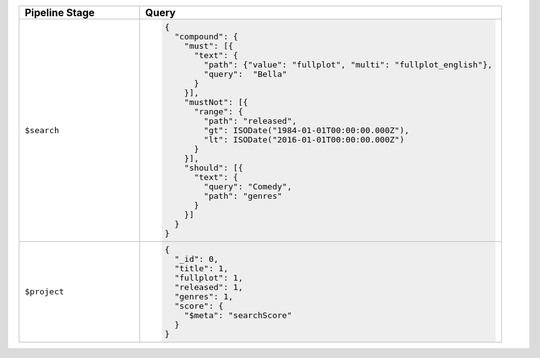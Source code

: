 .. list-table::
   :header-rows: 1
   :widths: 25 75

   * - Pipeline Stage
     - Query

   * - ``$search``
     - .. code-block:: javascript

          {
            "compound": { 
              "must": [{ 
                "text": { 
                  "path": {"value": "fullplot", "multi": "fullplot_english"}, 
                  "query":  "Bella"
                } 
              }], 
              "mustNot": [{ 
                "range": { 
                  "path": "released", 
                  "gt": ISODate("1984-01-01T00:00:00.000Z"), 
                  "lt": ISODate("2016-01-01T00:00:00.000Z") 
                } 
              }], 
              "should": [{ 
                "text": { 
                  "query": "Comedy", 
                  "path": "genres" 
                } 
              }]
            }
          }

   * - ``$project``
     - .. code-block:: javascript

          {
            "_id": 0, 
            "title": 1, 
            "fullplot": 1, 
            "released": 1, 
            "genres": 1, 
            "score": { 
              "$meta": "searchScore" 
            } 
          }
